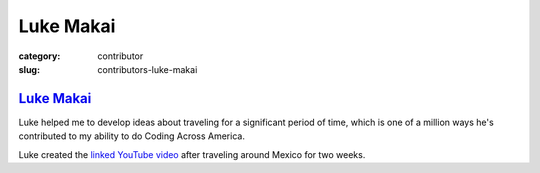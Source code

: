 Luke Makai
==========

:category: contributor
:slug: contributors-luke-makai

`Luke Makai <http://www.youtube.com/watch?v=A70IlZ3Uyv8>`_
----------------------------------------------------------

Luke helped me to develop ideas about traveling for a significant period
of time, which is one of a million ways he's contributed to my ability to do
Coding Across America.

Luke created the 
`linked YouTube video <http://www.youtube.com/watch?v=A70IlZ3Uyv8>`_ 
after traveling around Mexico for two weeks.
